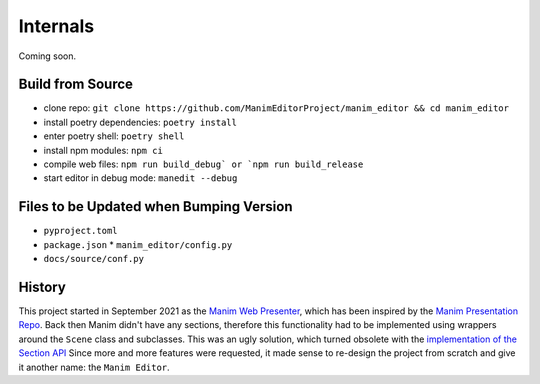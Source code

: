 Internals
=========

Coming soon.

Build from Source
*****************

* clone repo: ``git clone https://github.com/ManimEditorProject/manim_editor && cd manim_editor``
* install poetry dependencies: ``poetry install``
* enter poetry shell: ``poetry shell``
* install npm modules: ``npm ci``
* compile web files: ``npm run build_debug` or `npm run build_release``
* start editor in debug mode: ``manedit --debug``

Files to be Updated when Bumping Version
****************************************

* ``pyproject.toml``
* ``package.json``
  * ``manim_editor/config.py``
* ``docs/source/conf.py``


History
*******

This project started in September 2021 as the `Manim Web Presenter <https://github.com/christopher-besch/manim_web_presenter>`_, which has been inspired by the `Manim Presentation Repo <https://github.com/galatolofederico/manim-presentation>`_.
Back then Manim didn't have any sections, therefore this functionality had to be implemented using wrappers around the ``Scene`` class and subclasses.
This was an ugly solution, which turned obsolete with the `implementation of the Section API <https://github.com/ManimCommunity/manim/pull/2152>`_
Since more and more features were requested, it made sense to re-design the project from scratch and give it another name: the ``Manim Editor``.
